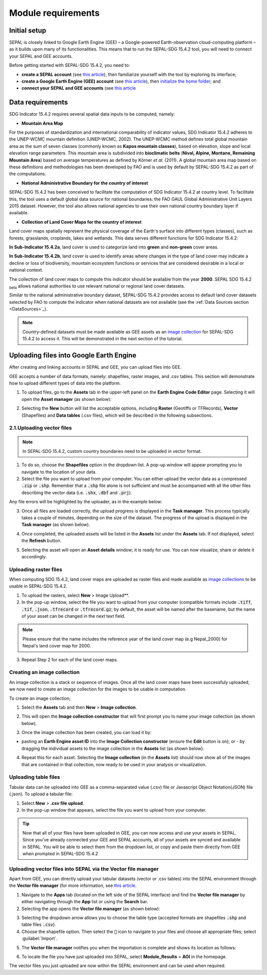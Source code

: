 Module requirements
===================

Initial setup
^^^^^^^^^^^^^

SEPAL is closely linked to Google Earth Engine (GEE) – a Google-powered Earth-observation cloud-computing platform – as it builds upon many of its functionalities. This means that to run the SEPAL-SDG 15.4.2 tool, you will need to connect your SEPAL and GEE accounts.

Before getting started with SEPAL-SDG 15.4.2, you need to:

- **create a SEPAL account** (see `this article <https://docs.sepal.io/en/latest/setup/register.html#sign-up-to-sepal>`_), then familiarize yourself with the tool by exploring its interface;
- **create a Google Earth Engine (GEE) account** (see `this article <https://docs.sepal.io/en/latest/setup/gee.html#create-a-gee-account>`_), then `initialize the home folder <https://docs.sepal.io/en/latest/setup/gee.html#initialize-the-home-folder>`_; and
- **connect your SEPAL and GEE accounts** (see `this article <https://docs.sepal.io/en/latest/setup/gee.html#connection-between-gee-and-sepal>`_

Data requirements
^^^^^^^^^^^^^^^^^
SDG Indicator 15.4.2 requires several spatial data inputs to be computed, namely:

- **Mountain Area Map** 
  
For the purposes of standardization and international comparability of indicator values, SDG Indicator 15.4.2 adheres to the UNEP-WCMC mountain definition (UNEP-WCMC, 2002). The UNEP-WCMC method defines total global mountain area as the sum of seven classes (commonly known as **Kapos mountain classes**), based on elevation, slope and local elevation range parameters. This mountain area is subdivided into **bioclimatic belts** (**Nival, Alpine, Montane, Remaining Mountain Area**) based on average temperatures as defined by Körner *et al.* (2011). A global mountain area map based on these definitions and methodologies has been developed by FAO and is used by default by SEPAL-SDG 15.4.2 as part of the computations. 

- **National Administrative Boundary for the country of interest** 
  
SEPAL-SDG 15.4.2 has been conceived to facilitate the computation of SDG Indicator 15.4.2 at country level. To facilitate this, the tool uses a default global data source for national boundaries: the FAO GAUL Global Administrative Unit Layers 2015 dataset. However, the tool also allows national agencies to use their own national country boundary layer if available. 

- **Collection of Land Cover Maps for the country of interest** 
  
Land cover maps spatially represent the physical coverage of the Earth's surface into different types (classes), such as forests, grasslands, croplands, lakes and wetlands. This data serves different functions for SDG Indicator 15.4.2: 
  
**In Sub-Indicator 15.4.2a**, land cover is used to categorize land into **green** and **non-green** cover areas. 
  
**In Sub-Indicator 15.4.2b**, land cover is used to identify areas where changes in the type of land cover may indicate a decline or loss of biodiversity, mountain ecosystem functions or services that are considered desirable in a local or national context. 
 
The collection of land cover maps to compute this indicator should be available from the year **2000**. SEPAL SDG 15.4.2 :sub:`beta` allows national authorities to use relevant national or regional land cover datasets.

Similar to the national administrative boundary dataset, SEPAL-SDG 15.4.2 provides access to default land cover datasets selected by FAO to compute the indicator when national datasets are not available (see the :ref:`Data Sources section <DataSources>`_).
  
.. Note:: 
   Country-defined datasets must be made available as GEE assets as an `image collection <https://developers.google.com/earth-engine/guides/ic_creating>`_ for SEPAL-SDG 15.4.2 to access it. This will be demonstrated in the next section of the tutorial.

Uploading files into Google Earth Engine
^^^^^^^^^^^^^^^^^^^^^^^^^^^^^^^^^^^^^^^^
After creating and linking accounts in SEPAL and GEE, you can upload files into GEE.

GEE accepts a number of data formats, namely: shapefiles, raster images, and .csv tables. This section will demonstrate how to upload different types of data into the platform.

1. To upload files, go to the **Assets** tab in the upper-left panel on the **Earth Engine Code Editor** page. Selecting it will open the **Asset manager** (as shown below):

.. image:: ../_static/sepal/uploading_data.PNG
   :align: center
   :width: 800
   :alt: GEE interface

2. Selecting the  **New** button will list the acceptable options, including **Raster** (Geotiffs or TFRecords), **Vector** (Shapefiles) and **Data tables** (.csv files), which will be described in the following subsections.

2.1.Uploading vector files
~~~~~~~~~~~~~~~~~~~~~~~~~~

.. Note::
   In SEPAL-SDG 15.4.2, custom country boundaries need to be uploaded in vector format.

1. To do so, choose the **Shapefiles** option in the dropdown list. A pop-up window will appear prompting you to navigate to the location of your data.

2. Select the file you want to upload from your computer. You can either upload the vector data as a compressed :code:`.zip` or :code:`.shp`. Remember that a :code:`.shp` file alone is not sufficient and must be accompanied with all the other files describing the vector data (i.e. :code:`.shx`, :code:`.dbf` and :code:`.prj`).

.. imag ../_static/sepal/uploading_vector.PNG
   :align: center
   :width: 400
   :alt: Vector file

Any file errors will be highlighted by the uploader, as in the example below:

.. imag ../_static/sepal/vector_error_warning.PNG
   :align: center
   :width: 400
   :alt: Vector error

3. Once all files are loaded correctly, the upload progress is displayed in the **Task manager**. This process typically takes a couple of minutes, depending on the size of the dataset. The progress of the upload is displayed in the **Task manager** (as shown below).

.. image../_static/sepal/uploading_progress.PNG
   :align: center
   :width: 400
   :alt: Vector upload process

4. Once completed, the uploaded assets will be listed in the **Assets** list under the **Assets** tab. If not displayed, select the **Refresh** button.

.. image../_static/sepal/vector_asset_list.PNG
   :align: center
   :width: 300
   :alt: Assets listed

5. Selecting the asset will open an **Asset details** window; it is ready for use. You can now visualize, share or delete it accordingly.

.. image../_static/sepal/asset_details_gee.PNG
   :align: center
   :width: 800
   :alt: Asset pop-up window

Uploading raster files
~~~~~~~~~~~~~~~~~~~~~~~

When computing SDG 15.4.2, land cover maps are uploaded as raster files and made available as `image collections <https://developers.google.com/earth-engine/guides/ic_creating>`_ to be usable in SEPAL-SDG 15.4.2. 

1. To upload the rasters, select **New** > Image Upload**.

2. In the pop-up window, select the file you want to upload from your computer (compatible formats include :code:`.tiff`, :code:`.tif`, :code:`.json`, :code:`.tfrecord` or :code:`.tfrecord.gz`; by default, the asset will be named after the basename, but the name of your asset can be changed in the next text field.

.. Note:: 
   Please ensure that the name includes the reference year of the land cover map (e.g Nepal_2000) for Nepal's land cover map for 2000.

.. image:: ../_static/sepal/uploading_rasters.PNG
   :align: center
   :width: 400
   :alt: Geotiff upload

3. Repeat Step 2 for each of the land cover maps.

Creating an image collection
~~~~~~~~~~~~~~~~~~~~~~~~~~~~

An image collection is a stack or sequence of images. Once all the land cover maps have been successfuly uploaded, we now need to create an image collection for the images to be usable in computation.

To create an image collection;

1. Select the **Assets** tab and then **New** > **Image collection**.

.. image:: ../_static/sepal/image_collection.png
   :align: center
   :width: 300
   :alt: Image collection

2. This will open the **Image collection constructor** that will first prompt you to name your image collection (as shown below).

.. image:: ../_static/sepal/naming_image_collection.png
   :align: center
   :width: 400
   :alt: Naming image collection

3. Once the image collection has been created, you can load it by:

- pasting an **Earth Engine asset ID** into the **Image Collection constructor** (ensure the **Edit** button is on); or - by dragging the individual assets to the image collection in the **Assets** list (as shown below).

.. image:: ../_static/sepal/naming_image_collection.png
   :align: center
   :width: 700
   :alt: Creating image collection

4. Repeat this for each asset. Selecting the **Image collection** (in the **Assets** list) should now show all of the images that are contained in that collection, now ready to be used in your analysis or visualization.
 
.. image:: ../_static/sepal/image_collection_result.png
   :align: center
   :width: 700
   :alt: Image collection result

Uploading table files
~~~~~~~~~~~~~~~~~~~~~~
Tabular data can be uploaded into GEE as a comma-separated value (.csv) file or Javascript Object Notation(JSON) file (.json). To upload a tabular file:

1. Select **New** > **.csv file upload**. 

2. In the pop-up window that appears, select the file you want to upload from your computer.

.. image:: ../_static/sepal/uploading_csv.PNG
   :align: center
   :width: 400
   :alt: Geotiff upload

.. tip::
   Now that all of your files have been uploaded in GEE, you can now access and use your assets in SEPAL. Since you've already connected your GEE and SEPAL accounts, all of your assets are synced and available in SEPAL. You will be able to select them from the dropdown list, or copy and paste them directly from GEE when prompted in SEPAL-SDG 15.4.2

.. _Vector_File_Manager:

Uploading vector files into SEPAL via the Vector file manager
~~~~~~~~~~~~~~~~~~~~~~~~~~~~~~~~~~~~~~~~~~~~~~~~~~~~~~~~~~~~~

Apart from GEE, you can directly upload your tabular datasets (vector or .csv tables) into the SEPAL environment through the **Vector file manager** (for more information, see `this article <https://docs.sepal.io/en/latest/modules/dwn/vector_manager.html>`_.

1. Navigate to the **Apps** tab (located on the left side of the SEPAL interface) and find the **Vector file manager** by either navigating through the **App** list or using the **Search** bar.

2. Selecting the app opens the **Vector file manager** (as shown below):
   
.. image:: ../_static/sepal/uploading_csv.PNG
   :align: center
   :width: 800
   :alt: Vector file manager interface

3. Selecting the dropdown arrow allows you to choose the table type (accepted formats are shapefiles :code:`.shp` and table files :code:`.csv`).

4. Choose the shapefile option. Then select the :code:`📎` icon to navigate to your files and choose all appropriate files; select :guilabel:`Import`.

.. image:: ../_static/sepal/uploading_csv.PNG
   :align: center
   :width: 1000
   :alt: Uploading vector files

5. The **Vector file manager** notifies you when the importation is complete and shows its location as follows:
   
.. image:: ../_static/sepal/importation_complete.PNG
   :align: center
   :width: 1000
   :alt: Vector file upload notification

6. To locate the file you have just uploaded into SEPAL, select **Module_Results** > **AOI** in the homepage.
   
.. image:: ../_static/sepal/vector_location.PNG
   :align: center
   :width: 450
   :alt: Vector file location

The vector files you just uploaded are now within the SEPAL environment and can be used when required.

.. seealso:: The methods explained above should suffice; however, since SEPAL’s built-in tools for uploading and downloading are limited, large amounts of data should be uploaded or downloaded using an FTP solution. For more information, see `this article <https://docs.sepal.io/en/latest/setup/filezilla.html#>`_.
